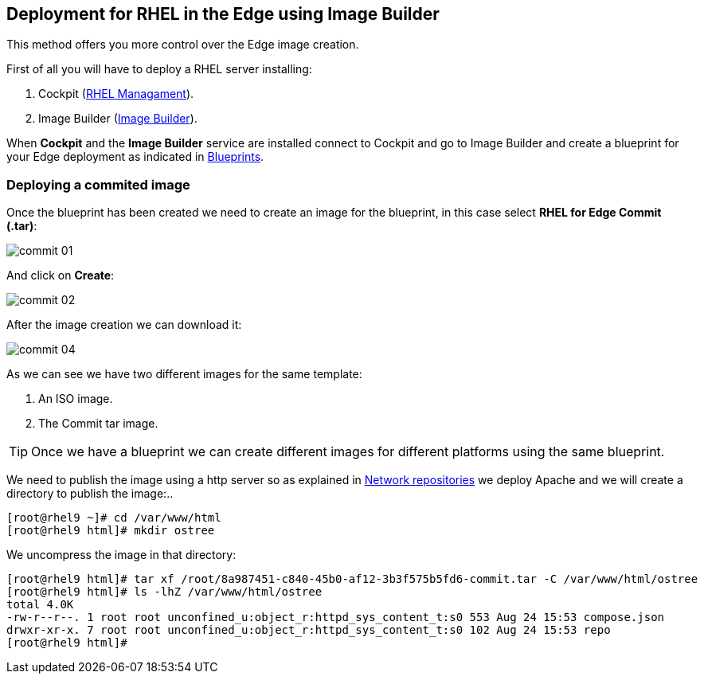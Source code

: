 [#edgebuilder]
== Deployment for RHEL in the Edge using Image Builder

This method offers you more control over the Edge image creation.

First of all you will have to deploy a RHEL server installing:

1. Cockpit (xref:02-management.adoc[RHEL Managament]).
2. Image Builder (xref:04-builder.adoc[Image Builder]).

When **Cockpit** and the **Image Builder** service are installed connect to Cockpit and go to Image Builder and create a blueprint for your Edge deployment as indicated in xref:04-builder-blueprints.adoc[Blueprints].

=== Deploying a commited image

Once the blueprint has been created we need to create an image for the blueprint, in this case select **RHEL for Edge Commit (.tar)**:

image::edge-deployment/commit-01.png[]

And click on **Create**:

image::edge-deployment/commit-02.png[]

After the image creation we can download it:

image::edge-deployment/commit-04.png[]

As we can see we have two different images for the same template:

1. An ISO image.
2. The Commit tar image.

TIP: Once we have a blueprint we can create different images for different platforms using the same blueprint.

We need to publish the image using a http server so as explained in xref:01-installation-repositories.adoc[Network repositories] we deploy Apache and we will create a directory to publish the image:..

[source,bash,subs="+macros,+attributes"]
[root@rhel9 ~]# cd /var/www/html
[root@rhel9 html]# mkdir ostree

We uncompress the image in that directory:

[source,bash,subs="+macros,+attributes"]
[root@rhel9 html]# tar xf /root/8a987451-c840-45b0-af12-3b3f575b5fd6-commit.tar -C /var/www/html/ostree
[root@rhel9 html]# ls -lhZ /var/www/html/ostree
total 4.0K
-rw-r--r--. 1 root root unconfined_u:object_r:httpd_sys_content_t:s0 553 Aug 24 15:53 compose.json
drwxr-xr-x. 7 root root unconfined_u:object_r:httpd_sys_content_t:s0 102 Aug 24 15:53 repo
[root@rhel9 html]# 
